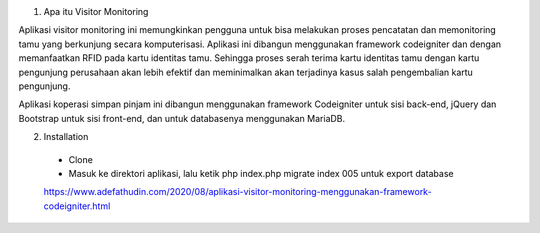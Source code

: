 1. Apa itu Visitor Monitoring

Aplikasi visitor monitoring ini memungkinkan pengguna untuk bisa melakukan proses pencatatan dan memonitoring tamu yang berkunjung secara komputerisasi. Aplikasi ini dibangun menggunakan framework codeigniter dan dengan memanfaatkan RFID pada kartu identitas tamu. Sehingga proses serah terima kartu identitas tamu dengan kartu pengunjung perusahaan akan lebih efektif dan meminimalkan akan terjadinya kasus salah pengembalian kartu pengunjung. 

Aplikasi koperasi simpan pinjam ini dibangun menggunakan framework Codeigniter untuk sisi back-end, jQuery dan Bootstrap untuk sisi front-end, dan untuk databasenya menggunakan MariaDB.

2. Installation
 
 - Clone
 - Masuk ke direktori aplikasi, lalu ketik php index.php migrate index 005 untuk export database
 
 https://www.adefathudin.com/2020/08/aplikasi-visitor-monitoring-menggunakan-framework-codeigniter.html

